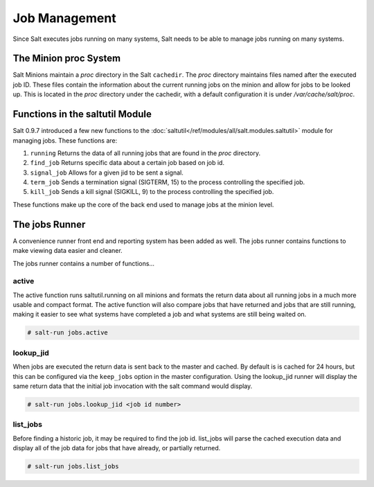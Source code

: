 ==============
Job Management
==============

.. versionadded:: 0.9.7

Since Salt executes jobs running on many systems, Salt needs to be able to
manage jobs running on many systems.

The Minion proc System
======================

Salt Minions maintain a *proc* directory in the Salt ``cachedir``. The *proc*
directory maintains files named after the executed job ID. These files contain
the information about the current running jobs on the minion and allow for
jobs to be looked up. This is located in the *proc* directory under the
cachedir, with a default configuration it is under */var/cache/salt/proc*.

Functions in the saltutil Module
================================

Salt 0.9.7 introduced a few new functions to the
:doc:`saltutil</ref/modules/all/salt.modules.saltutil>` module for managing
jobs. These functions are:

1. ``running``
   Returns the data of all running jobs that are found in the *proc* directory.

2. ``find_job``
   Returns specific data about a certain job based on job id.

3. ``signal_job``
   Allows for a given jid to be sent a signal.

4. ``term_job``
   Sends a termination signal (SIGTERM, 15) to the process controlling the
   specified job.

5. ``kill_job``
   Sends a kill signal (SIGKILL, 9) to the process controlling the
   specified job.

These functions make up the core of the back end used to manage jobs at the
minion level.

The jobs Runner
===============

A convenience runner front end and reporting system has been added as well.
The jobs runner contains functions to make viewing data easier and cleaner.

The jobs runner contains a number of functions...

active
------

The active function runs saltutil.running on all minions and formats the
return data about all running jobs in a much more usable and compact format.
The active function will also compare jobs that have returned and jobs that
are still running, making it easier to see what systems have completed a job
and what systems are still being waited on.

.. code-block:: bash

    # salt-run jobs.active

lookup_jid
----------

When jobs are executed the return data is sent back to the master and cached.
By default is is cached for 24 hours, but this can be configured via the
``keep_jobs`` option in the master configuration.
Using the lookup_jid runner will display the same return data that the initial
job invocation with the salt command would display.

.. code-block:: bash

    # salt-run jobs.lookup_jid <job id number>

list_jobs
---------

Before finding a historic job, it may be required to find the job id. list_jobs
will parse the cached execution data and display all of the job data for jobs
that have already, or partially returned.

.. code-block:: bash

    # salt-run jobs.list_jobs
